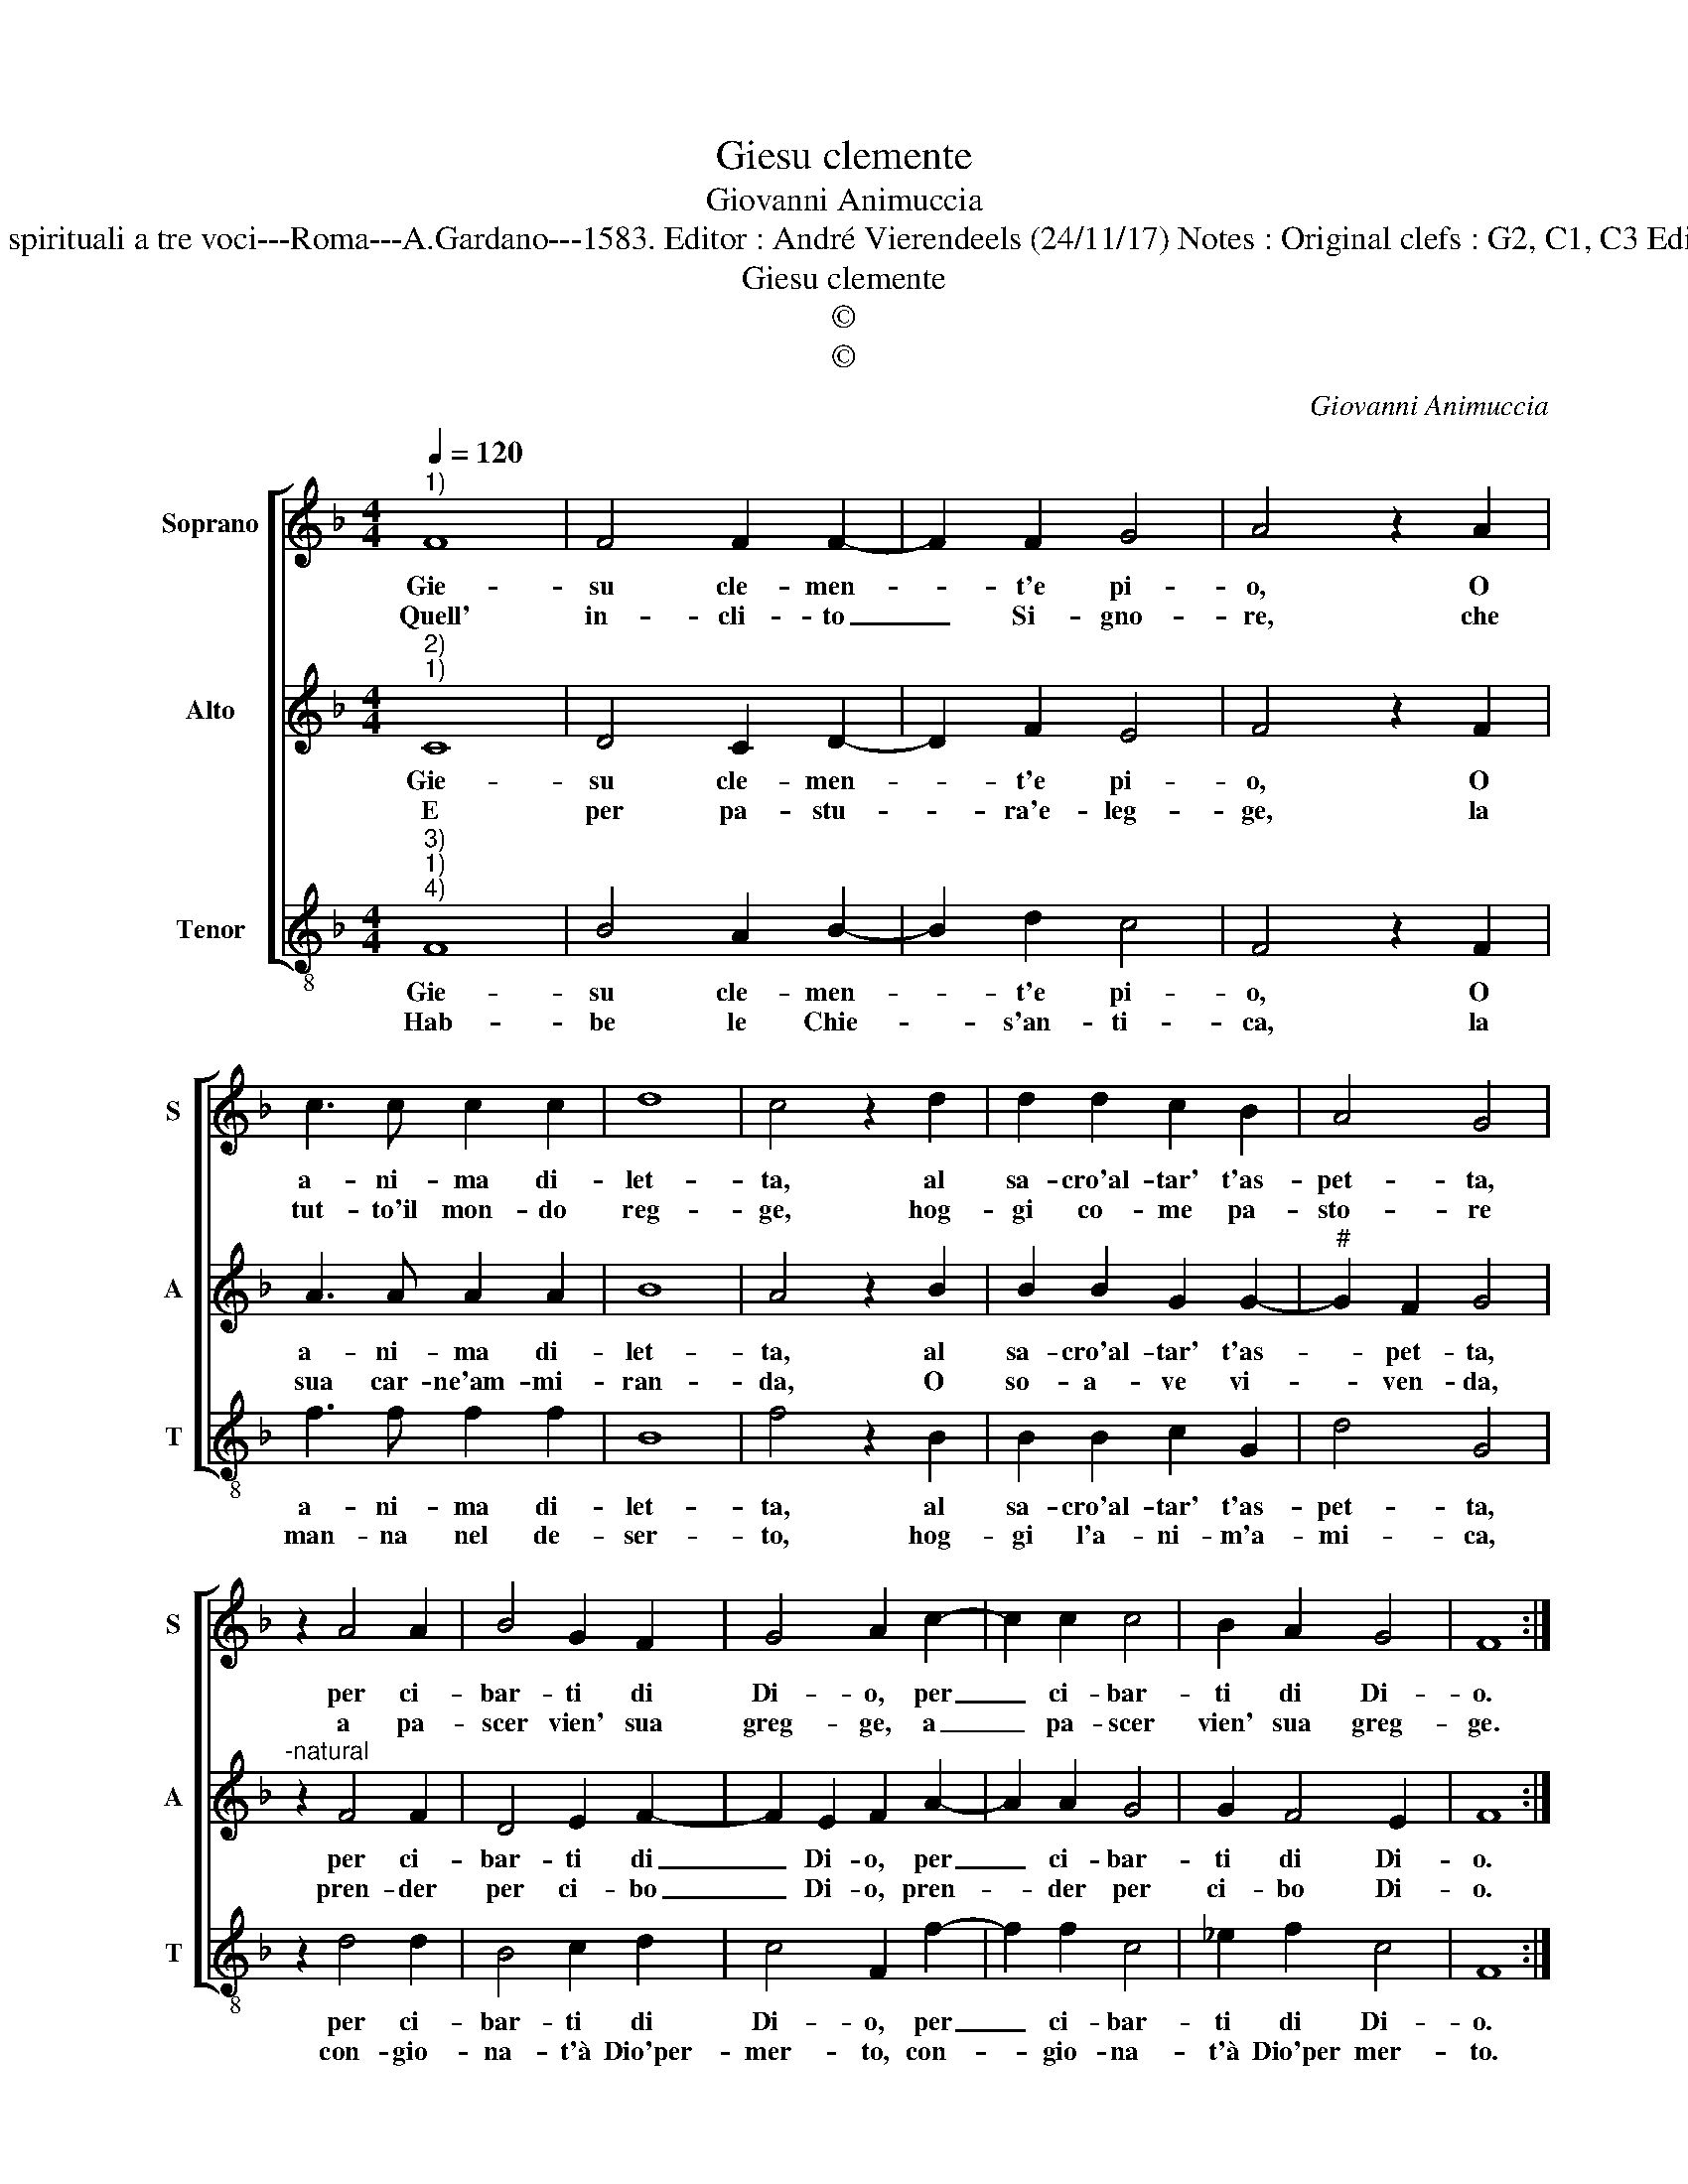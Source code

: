 X:1
T:Giesu clemente
T:Giovanni Animuccia
T:Source : Primo libro delle Laude spirituali a tre voci---Roma---A.Gardano---1583. Editor : André Vierendeels (24/11/17) Notes : Original clefs : G2, C1, C3 Editorial accidentals above the staff 
T:Giesu clemente
T:©
T:©
C:Giovanni Animuccia
Z:©
%%score [ 1 2 3 ]
L:1/8
Q:1/4=120
M:4/4
K:F
V:1 treble nm="Soprano" snm="S"
V:2 treble nm="Alto" snm="A"
V:3 treble-8 nm="Tenor" snm="T"
V:1
"^1)" F8 | F4 F2 F2- | F2 F2 G4 | A4 z2 A2 | c3 c c2 c2 | d8 | c4 z2 d2 | d2 d2 c2 B2 | A4 G4 | %9
w: Gie-|su cle- men-|* t'e pi-|o, O|a- ni- ma di-|let-|ta, al|sa- cro'al- tar' t'as-|pet- ta,|
w: Quell'|in- cli- to|_ Si- gno-|re, che|tut- to'il mon- do|reg-|ge, hog-|gi co- me pa-|sto- re|
 z2 A4 A2 | B4 G2 F2 | G4 A2 c2- | c2 c2 c4 | B2 A2 G4 | F8 :| %15
w: per ci-|bar- ti di|Di- o, per|_ ci- bar-|ti di Di-|o.|
w: a pa-|scer vien' sua|greg- ge, a|_ pa- scer|vien' sua greg-|ge.|
V:2
"^2)""^1)" C8 | D4 C2 D2- | D2 F2 E4 | F4 z2 F2 | A3 A A2 A2 | B8 | A4 z2 B2 | B2 B2 G2 G2- | %8
w: Gie-|su cle- men-|* t'e pi-|o, O|a- ni- ma di-|let-|ta, al|sa- cro'al- tar' t'as-|
w: E|per pa- stu-|* ra'e- leg-|ge, la|sua car- ne'am- mi-|ran-|da, O|so- a- ve vi-|
"^#" G2 F2 G4 |"^-natural" z2 F4 F2 | D4 E2 F2- | F2 E2 F2 A2- | A2 A2 G4 | G2 F4 E2 | F8 :| %15
w: * pet- ta,|per ci-|bar- ti di|_ Di- o, per|_ ci- bar-|ti di Di-|o.|
w: * ven- da,|pren- der|per ci- bo|_ Di- o, pren-|* der per|ci- bo Di-|o.|
V:3
"^3)""^1)""^4)" F8 | B4 A2 B2- | B2 d2 c4 | F4 z2 F2 | f3 f f2 f2 | B8 | f4 z2 B2 | B2 B2 c2 G2 | %8
w: Gie-|su cle- men-|* t'e pi-|o, O|a- ni- ma di-|let-|ta, al|sa- cro'al- tar' t'as-|
w: Hab-|be le Chie-|* s'an- ti-|ca, la|man- na nel de-|ser-|to, hog-|gi l'a- ni- m'a-|
 d4 G4 | z2 d4 d2 | B4 c2 d2 | c4 F2 f2- | f2 f2 c4 | _e2 f2 c4 | F8 :| %15
w: pet- ta,|per ci-|bar- ti di|Di- o, per|_ ci- bar-|ti di Di-|o.|
w: mi- ca,|con- gio-|na- t'à Dio'per-|mer- to, con-|* gio- na-|t'à Dio'per mer-|to.|

